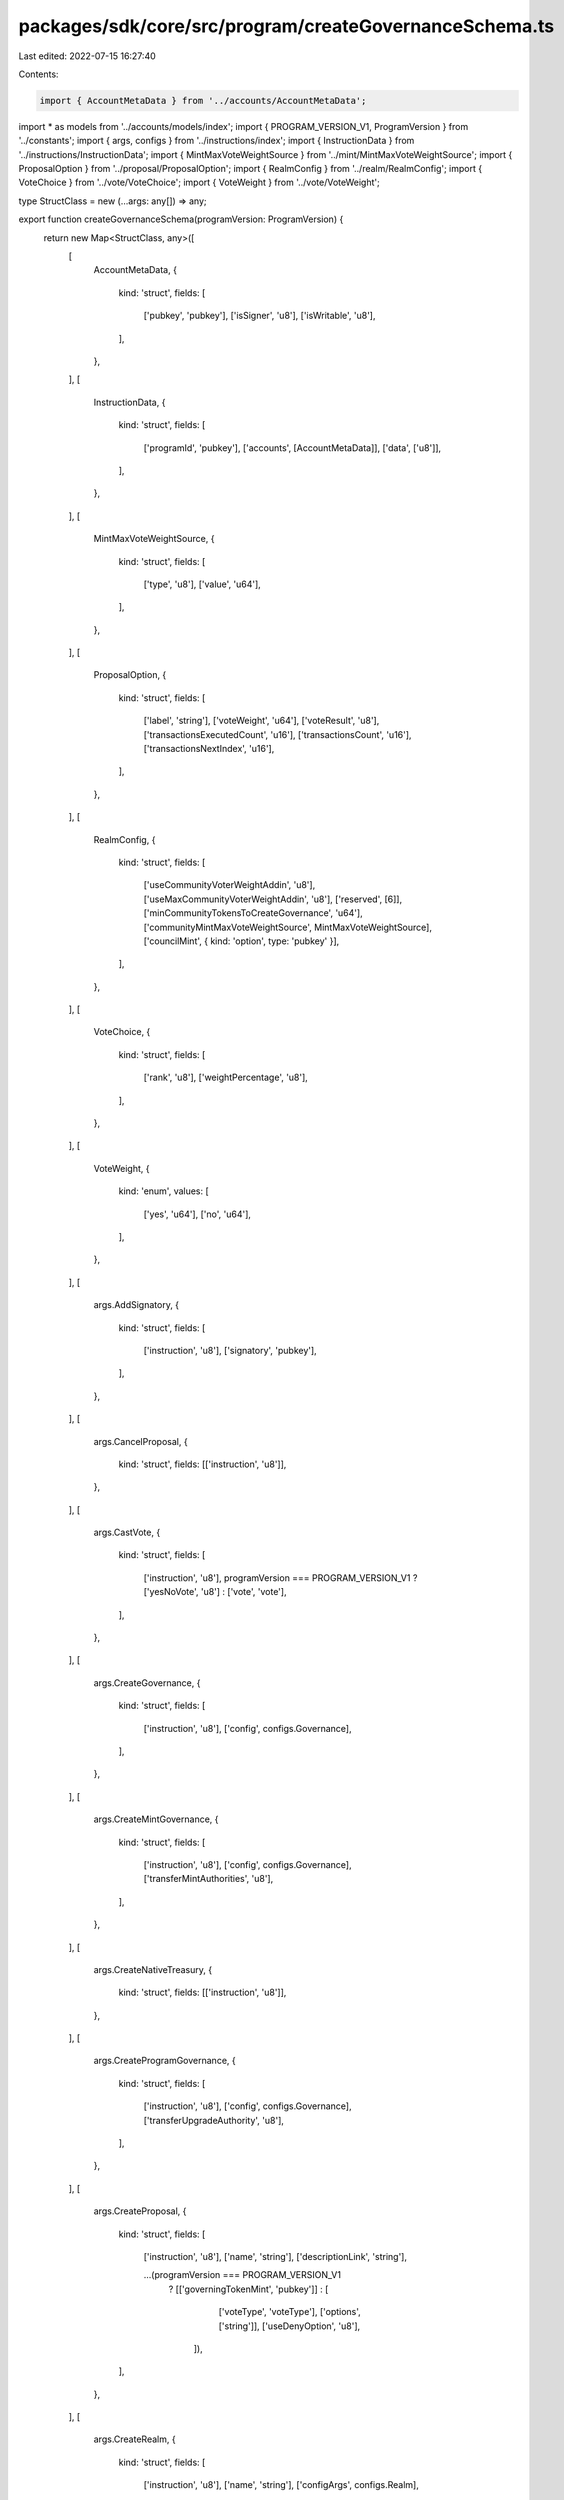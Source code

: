 packages/sdk/core/src/program/createGovernanceSchema.ts
=======================================================

Last edited: 2022-07-15 16:27:40

Contents:

.. code-block:: ts

    import { AccountMetaData } from '../accounts/AccountMetaData';
import * as models from '../accounts/models/index';
import { PROGRAM_VERSION_V1, ProgramVersion } from '../constants';
import { args, configs } from '../instructions/index';
import { InstructionData } from '../instructions/InstructionData';
import { MintMaxVoteWeightSource } from '../mint/MintMaxVoteWeightSource';
import { ProposalOption } from '../proposal/ProposalOption';
import { RealmConfig } from '../realm/RealmConfig';
import { VoteChoice } from '../vote/VoteChoice';
import { VoteWeight } from '../vote/VoteWeight';

type StructClass = new (...args: any[]) => any;

export function createGovernanceSchema(programVersion: ProgramVersion) {
  return new Map<StructClass, any>([
    [
      AccountMetaData,
      {
        kind: 'struct',
        fields: [
          ['pubkey', 'pubkey'],
          ['isSigner', 'u8'],
          ['isWritable', 'u8'],
        ],
      },
    ],
    [
      InstructionData,
      {
        kind: 'struct',
        fields: [
          ['programId', 'pubkey'],
          ['accounts', [AccountMetaData]],
          ['data', ['u8']],
        ],
      },
    ],
    [
      MintMaxVoteWeightSource,
      {
        kind: 'struct',
        fields: [
          ['type', 'u8'],
          ['value', 'u64'],
        ],
      },
    ],
    [
      ProposalOption,
      {
        kind: 'struct',
        fields: [
          ['label', 'string'],
          ['voteWeight', 'u64'],
          ['voteResult', 'u8'],
          ['transactionsExecutedCount', 'u16'],
          ['transactionsCount', 'u16'],
          ['transactionsNextIndex', 'u16'],
        ],
      },
    ],
    [
      RealmConfig,
      {
        kind: 'struct',
        fields: [
          ['useCommunityVoterWeightAddin', 'u8'],
          ['useMaxCommunityVoterWeightAddin', 'u8'],
          ['reserved', [6]],
          ['minCommunityTokensToCreateGovernance', 'u64'],
          ['communityMintMaxVoteWeightSource', MintMaxVoteWeightSource],
          ['councilMint', { kind: 'option', type: 'pubkey' }],
        ],
      },
    ],
    [
      VoteChoice,
      {
        kind: 'struct',
        fields: [
          ['rank', 'u8'],
          ['weightPercentage', 'u8'],
        ],
      },
    ],
    [
      VoteWeight,
      {
        kind: 'enum',
        values: [
          ['yes', 'u64'],
          ['no', 'u64'],
        ],
      },
    ],
    [
      args.AddSignatory,
      {
        kind: 'struct',
        fields: [
          ['instruction', 'u8'],
          ['signatory', 'pubkey'],
        ],
      },
    ],
    [
      args.CancelProposal,
      {
        kind: 'struct',
        fields: [['instruction', 'u8']],
      },
    ],
    [
      args.CastVote,
      {
        kind: 'struct',
        fields: [
          ['instruction', 'u8'],
          programVersion === PROGRAM_VERSION_V1 ? ['yesNoVote', 'u8'] : ['vote', 'vote'],
        ],
      },
    ],
    [
      args.CreateGovernance,
      {
        kind: 'struct',
        fields: [
          ['instruction', 'u8'],
          ['config', configs.Governance],
        ],
      },
    ],
    [
      args.CreateMintGovernance,
      {
        kind: 'struct',
        fields: [
          ['instruction', 'u8'],
          ['config', configs.Governance],
          ['transferMintAuthorities', 'u8'],
        ],
      },
    ],
    [
      args.CreateNativeTreasury,
      {
        kind: 'struct',
        fields: [['instruction', 'u8']],
      },
    ],
    [
      args.CreateProgramGovernance,
      {
        kind: 'struct',
        fields: [
          ['instruction', 'u8'],
          ['config', configs.Governance],
          ['transferUpgradeAuthority', 'u8'],
        ],
      },
    ],
    [
      args.CreateProposal,
      {
        kind: 'struct',
        fields: [
          ['instruction', 'u8'],
          ['name', 'string'],
          ['descriptionLink', 'string'],

          ...(programVersion === PROGRAM_VERSION_V1
            ? [['governingTokenMint', 'pubkey']]
            : [
                ['voteType', 'voteType'],
                ['options', ['string']],
                ['useDenyOption', 'u8'],
              ]),
        ],
      },
    ],
    [
      args.CreateRealm,
      {
        kind: 'struct',
        fields: [
          ['instruction', 'u8'],
          ['name', 'string'],
          ['configArgs', configs.Realm],
        ],
      },
    ],
    [
      args.CreateTokenGovernance,
      {
        kind: 'struct',
        fields: [
          ['instruction', 'u8'],
          ['config', configs.Governance],
          ['transferTokenOwner', 'u8'],
        ],
      },
    ],
    [
      args.CreateTokenOwnerRecord,
      {
        kind: 'struct',
        fields: [['instruction', 'u8']],
      },
    ],
    [
      args.DepositGoverningTokens,
      {
        kind: 'struct',
        fields: [
          ['instruction', 'u8'],
          // V1 of the program used restrictive instruction deserialisation which didn't allow additional data
          programVersion > PROGRAM_VERSION_V1 ? ['amount', 'u64'] : undefined,
        ].filter(Boolean),
      },
    ],
    [
      args.ExecuteTransaction,
      {
        kind: 'struct',
        fields: [['instruction', 'u8']],
      },
    ],
    [
      args.FinalizeVote,
      {
        kind: 'struct',
        fields: [['instruction', 'u8']],
      },
    ],
    [
      args.FlagTransactionError,
      {
        kind: 'struct',
        fields: [['instruction', 'u8']],
      },
    ],
    [
      args.InsertTransaction,
      {
        kind: 'struct',
        fields: [
          ['instruction', 'u8'],
          programVersion > PROGRAM_VERSION_V1 ? ['optionIndex', 'u8'] : undefined,
          ['index', 'u16'],
          ['holdUpTime', 'u32'],

          programVersion > PROGRAM_VERSION_V1
            ? ['instructions', [InstructionData]]
            : ['instructionData', InstructionData],
        ].filter(Boolean),
      },
    ],
    [
      args.RelinquishVote,
      {
        kind: 'struct',
        fields: [['instruction', 'u8']],
      },
    ],
    [
      args.RemoveTransaction,
      {
        kind: 'struct',
        fields: [['instruction', 'u8']],
      },
    ],
    [
      args.SetGovernanceConfig,
      {
        kind: 'struct',
        fields: [
          ['instruction', 'u8'],
          ['config', configs.Governance],
        ],
      },
    ],
    [
      args.SetGovernanceDelegate,
      {
        kind: 'struct',
        fields: [
          ['instruction', 'u8'],
          ['newGovernanceDelegate', { kind: 'option', type: 'pubkey' }],
        ],
      },
    ],
    [
      args.SetRealmAuthority,
      {
        kind: 'struct',
        fields: [
          ['instruction', 'u8'],
          ...(programVersion === PROGRAM_VERSION_V1
            ? [['newRealmAuthority', { kind: 'option', type: 'pubkey' }]]
            : [['action', 'u8']]),
        ],
      },
    ],
    [
      args.SetRealmConfig,
      {
        kind: 'struct',
        fields: [
          ['instruction', 'u8'],
          ['configArgs', configs.Realm],
        ],
      },
    ],
    [
      args.SignOffProposal,
      {
        kind: 'struct',
        fields: [['instruction', 'u8']],
      },
    ],
    [
      args.UpdateProgramMetadata,
      {
        kind: 'struct',
        fields: [['instruction', 'u8']],
      },
    ],
    [
      args.WithdrawGoverningTokens,
      {
        kind: 'struct',
        fields: [['instruction', 'u8']],
      },
    ],
    [
      configs.Governance,
      {
        kind: 'struct',
        fields: [
          ['communityVoteThreshold', 'VoteThreshold'],
          ['minCommunityTokensToCreateProposal', 'u64'],
          ['minInstructionHoldUpTime', 'u32'],
          ['maxVotingTime', 'u32'],
          ['voteTipping', 'u8'],
          ['councilVoteThreshold', 'VoteThreshold'],
          ['reserved', [2]],
          ['minCouncilTokensToCreateProposal', 'u64'],
        ],
      },
    ],
    [
      configs.Realm,
      {
        kind: 'struct',
        fields: [
          ['useCouncilMint', 'u8'],
          ['minCommunityTokensToCreateGovernance', 'u64'],
          ['communityMintMaxVoteWeightSource', MintMaxVoteWeightSource],
          // V1 of the program used restrictive instruction deserialisation which didn't allow additional data
          ...(programVersion > PROGRAM_VERSION_V1
            ? [
                ['useCommunityVoterWeightAddin', 'u8'],
                ['useMaxCommunityVoterWeightAddin', 'u8'],
              ]
            : []),
        ],
      },
    ],
    [
      models.Governance,
      {
        kind: 'struct',
        fields: [
          ['accountType', 'u8'],
          ['realm', 'pubkey'],
          ['governedAccount', 'pubkey'],
          ['proposalCount', 'u32'],
          ['config', configs.Governance],
          ['reserved', [6]],
          ['votingProposalCount', 'u16'],
        ],
      },
    ],
    [
      models.ProgramMetadata,
      {
        kind: 'struct',
        fields: [
          ['accountType', 'u8'],
          ['updatedAt', 'u64'],
          ['version', 'string'],
          ['reserved', [64]],
        ],
      },
    ],
    [
      models.Proposal,
      {
        kind: 'struct',
        fields: [
          ['accountType', 'u8'],
          ['governance', 'pubkey'],
          ['governingTokenMint', 'pubkey'],
          ['state', 'u8'],
          ['tokenOwnerRecord', 'pubkey'],
          ['signatoriesCount', 'u8'],
          ['signatoriesSignedOffCount', 'u8'],

          ...(programVersion === PROGRAM_VERSION_V1
            ? [
                ['yesVotesCount', 'u64'],
                ['noVotesCount', 'u64'],
                ['instructionsExecutedCount', 'u16'],
                ['instructionsCount', 'u16'],
                ['instructionsNextIndex', 'u16'],
              ]
            : [
                ['voteType', 'voteType'],
                ['options', [ProposalOption]],
                ['denyVoteWeight', { kind: 'option', type: 'u64' }],
                ['vetoVoteWeight', { kind: 'option', type: 'u64' }],
                ['abstainVoteWeight', { kind: 'option', type: 'u64' }],
                ['startVotingAt', { kind: 'option', type: 'u64' }],
              ]),

          ['draftAt', 'u64'],
          ['signingOffAt', { kind: 'option', type: 'u64' }],
          ['votingAt', { kind: 'option', type: 'u64' }],
          ['votingAtSlot', { kind: 'option', type: 'u64' }],
          ['votingCompletedAt', { kind: 'option', type: 'u64' }],
          ['executingAt', { kind: 'option', type: 'u64' }],
          ['closedAt', { kind: 'option', type: 'u64' }],
          ['executionFlags', 'u8'],
          ['maxVoteWeight', { kind: 'option', type: 'u64' }],

          ...(programVersion === PROGRAM_VERSION_V1
            ? []
            : [['maxVotingTime', { kind: 'option', type: 'u32' }]]),

          ['voteThreshold', { kind: 'option', type: 'VoteThreshold' }],

          ...(programVersion === PROGRAM_VERSION_V1 ? [] : [['reserved', [64]]]),

          ['name', 'string'],
          ['descriptionLink', 'string'],
        ],
      },
    ],
    [
      models.ProposalTransaction,
      {
        kind: 'struct',
        fields: [
          ['accountType', 'u8'],
          ['proposal', 'pubkey'],
          programVersion > PROGRAM_VERSION_V1 ? ['optionIndex', 'u8'] : undefined,
          ['instructionIndex', 'u16'],
          ['holdUpTime', 'u32'],
          programVersion > PROGRAM_VERSION_V1
            ? ['instructions', [InstructionData]]
            : ['instruction', InstructionData],
          ['executedAt', { kind: 'option', type: 'u64' }],
          ['executionStatus', 'u8'],
        ].filter(Boolean),
      },
    ],
    [
      models.Realm,
      {
        kind: 'struct',
        fields: [
          ['accountType', 'u8'],
          ['communityMint', 'pubkey'],
          ['config', RealmConfig],
          ['reserved', [6]],
          ['votingProposalCount', 'u16'],
          ['authority', { kind: 'option', type: 'pubkey' }],
          ['name', 'string'],
        ],
      },
    ],
    [
      models.RealmConfig,
      {
        kind: 'struct',
        fields: [
          ['accountType', 'u8'],
          ['realm', 'pubkey'],
          ['communityVoterWeightAddin', { kind: 'option', type: 'pubkey' }],
          ['maxCommunityVoterWeightAddin', { kind: 'option', type: 'pubkey' }],
        ],
      },
    ],
    [
      models.SignatoryRecord,
      {
        kind: 'struct',
        fields: [
          ['accountType', 'u8'],
          ['proposal', 'pubkey'],
          ['signatory', 'pubkey'],
          ['signedOff', 'u8'],
        ],
      },
    ],
    [
      models.TokenOwnerRecord,
      {
        kind: 'struct',
        fields: [
          ['accountType', 'u8'],
          ['realm', 'pubkey'],
          ['governingTokenMint', 'pubkey'],
          ['governingTokenOwner', 'pubkey'],
          ['governingTokenDepositAmount', 'u64'],
          ['unrelinquishedVotesCount', 'u32'],
          ['totalVotesCount', 'u32'],
          ['outstandingProposalCount', 'u8'],
          ['reserved', [7]],
          ['governanceDelegate', { kind: 'option', type: 'pubkey' }],
        ],
      },
    ],
    [
      models.VoteRecord,
      {
        kind: 'struct',
        fields: [
          ['accountType', 'u8'],
          ['proposal', 'pubkey'],
          ['governingTokenOwner', 'pubkey'],
          ['isRelinquished', 'u8'],

          ...(programVersion === PROGRAM_VERSION_V1
            ? [['voteWeight', VoteWeight]]
            : [
                ['voterWeight', 'u64'],
                ['vote', 'vote'],
              ]),
        ],
      },
    ],
  ]);
}


